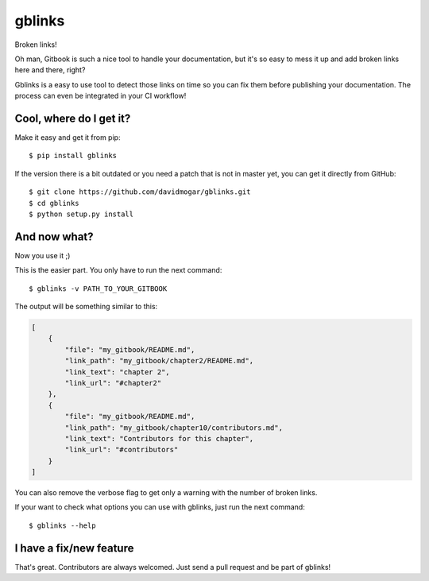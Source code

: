 =======
gblinks
=======

Broken links!

Oh man, Gitbook is such a nice tool to handle your documentation, but it's so easy to mess it up and add broken links here and there, right?

Gblinks is a easy to use tool to detect those links on time so you can fix them before publishing your documentation. The process can even be integrated in your CI workflow!

Cool, where do I get it?
------------------------

Make it easy and get it from pip:

::

    $ pip install gblinks

If the version there is a bit outdated or you need a patch that is not in master yet, you can get it directly from GitHub:

::

    $ git clone https://github.com/davidmogar/gblinks.git
    $ cd gblinks
    $ python setup.py install

And now what?
-------------

Now you use it ;)

This is the easier part. You only have to run the next command:

::

    $ gblinks -v PATH_TO_YOUR_GITBOOK

The output will be something similar to this:

.. code:: json

    [
        {
            "file": "my_gitbook/README.md",
            "link_path": "my_gitbook/chapter2/README.md",
            "link_text": "chapter 2",
            "link_url": "#chapter2"
        },
        {
            "file": "my_gitbook/README.md",
            "link_path": "my_gitbook/chapter10/contributors.md",
            "link_text": "Contributors for this chapter",
            "link_url": "#contributors"
        }
    ]

You can also remove the verbose flag to get only a warning with the number of broken links.

If your want to check what options you can use with gblinks, just run the next command:

::

		$ gblinks --help

I have a fix/new feature
------------------------

That's great. Contributors are always welcomed. Just send a pull request and be part of gblinks!
